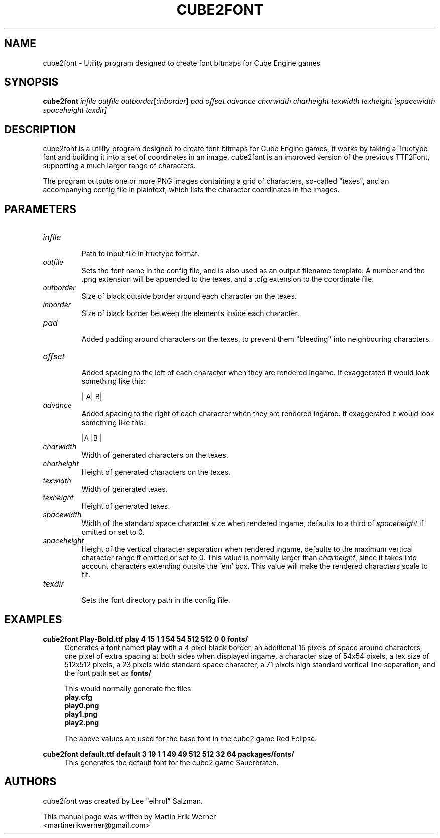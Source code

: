 .TH CUBE2FONT 1 "2011-12-26" "" "cube2font Manual"
.SH NAME
cube2font \- Utility program designed to create font bitmaps for Cube Engine games
.SH SYNOPSIS
.nh
.B cube2font
.I infile outfile
.IR outborder [: inborder ]
.I pad offset advance charwidth charheight texwidth texheight
.RI [ spacewidth
.I spaceheight
.IR texdir]
.hy
.SH DESCRIPTION
cube2font is a utility program designed to create font bitmaps for Cube Engine games, it works by taking a Truetype font and building it into a set of coordinates in an image. cube2font is an improved version of the previous TTF2Font, supporting a much larger range of characters.
.PP
The program outputs one or more PNG images containing a grid of characters, so-called "texes", and an accompanying config file in plaintext, which lists the character coordinates in the images.
.SH PARAMETERS
.TP
.I infile
.br
Path to input file in truetype format.
.TP
.I outfile
Sets the font name in the config file, and is also used as an output filename template: A number and the .png extension will be appended to the texes, and a .cfg extension to the coordinate file.
.TP
.I outborder
.br
Size of black outside border around each character on the texes.
.TP
.I inborder
.br
Size of black border between the elements inside each character.
.TP
.I pad
.br
Added padding around characters on the texes, to prevent them "bleeding" into neighbouring characters.
.TP
.I offset
.br
Added spacing to the left of each character when they are rendered ingame. If exaggerated it would look something like this:
.br
.IP
|   A|   B|
.TP
.I advance
.br
Added spacing to the right of each character when they are rendered ingame. If exaggerated it would look something like this:
.br
.IP
|A   |B   |
.TP
.I charwidth
.br
Width of generated characters on the texes.
.TP
.I charheight
.br
Height of generated characters on the texes.
.TP
.I texwidth
.br
Width of generated texes.
.TP
.I texheight
.br
Height of generated texes.
.TP
.I spacewidth
.br
Width of the standard space character size when rendered ingame, defaults to a third of
.I spaceheight
if omitted or set to 0.
.TP
.I spaceheight
.br
Height of the vertical character separation when rendered ingame, defaults to the maximum vertical character range if omitted or set to 0. This value is normally larger than
.IR charheight ,
since it takes into account characters extending outsite the 'em' box. This value will make the rendered characters scale to fit.
.TP
.I texdir
.br
Sets the font directory path in the config file.
.SH EXAMPLES
.nf
.B cube2font Play-Bold.ttf play 4 15 1 1 54 54 512 512 0 0 fonts/
.fi
.RS 4
Generates a font named
.B play
with a 4 pixel black border, an additional 15 pixels of space around characters, one pixel of extra spacing at both sides when displayed ingame, a character size of 54x54 pixels, a tex size of 512x512 pixels, a 23 pixels wide standard space character, a 71 pixels high standard vertical line separation, and the font path set as
.B fonts/
.PP
This would normally generate the files
.br
.B play.cfg
.br
.B play0.png
.br
.B play1.png
.br
.B play2.png
.PP
The above values are used for the base font in the cube2 game Red Eclipse.
.RE
.PP
.nf
.B cube2font default.ttf default 3 19 1 1 49 49 512 512 32 64 packages/fonts/
.fi
.RS 4
This generates the default font for the cube2 game Sauerbraten.
.SH AUTHORS
cube2font was created by Lee "eihrul" Salzman.
.PP
This manual page was written by Martin Erik Werner
.br
<martinerikwerner@gmail.com>
